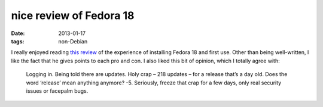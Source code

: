 nice review of Fedora 18
========================

:date: 2013-01-17
:tags: non-Debian



I really enjoyed reading `this review`_ of the experience of installing
Fedora 18 and first use. Other than being well-written, I like the fact
that he gives points to each pro and con. I also liked this bit of
opinion, which I totally agree with:

    Logging in. Being told there are updates. Holy crap – 218 updates –
    for a release that’s a day old. Does the word ‘release’ mean
    anything anymore? -5. Seriously, freeze that crap for a few days,
    only real security issues or facepalm bugs.

.. _this review: http://thomas.apestaart.org/log/?p=1514
